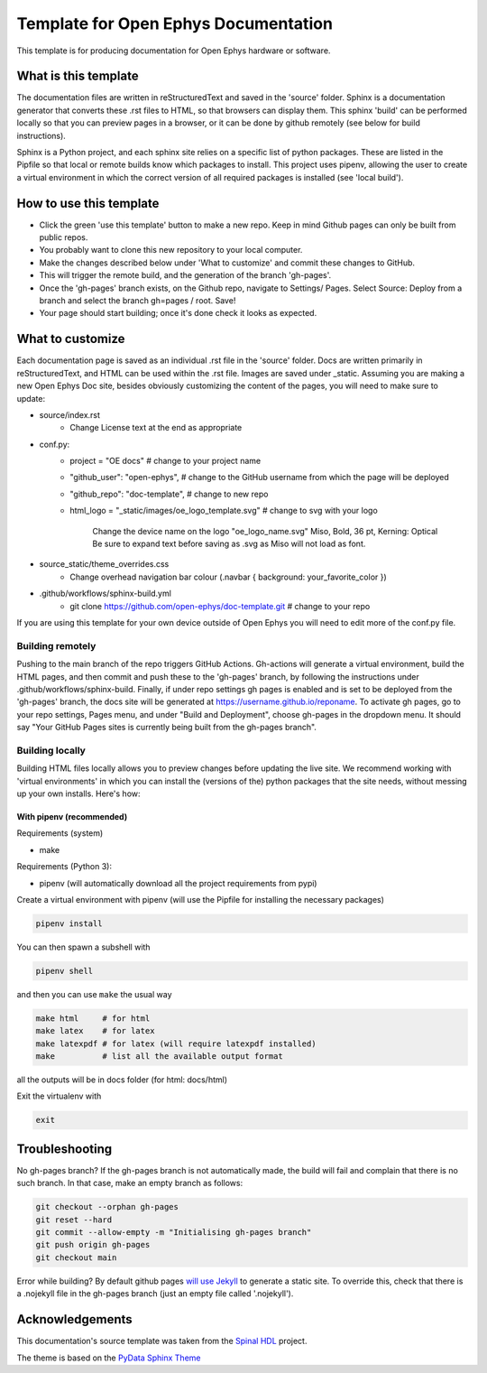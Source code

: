 *************************************************
Template for Open Ephys Documentation
*************************************************
This template is for producing documentation for Open Ephys hardware or software.

What is this template
####################################
The documentation files are written in reStructuredText and saved in the 'source' folder. Sphinx is a documentation generator that converts these .rst files to HTML, so that browsers can display them. This sphinx 'build' can be performed locally so that you can preview pages in a browser, or it can be done by github remotely (see below for build instructions).

Sphinx is a Python project, and each sphinx site relies on a specific list of python packages. These are listed in the Pipfile so that local or remote builds know which packages to install. This project uses pipenv, allowing the user to create a virtual environment in which the correct version of all required packages is installed (see 'local build').

How to use this template
####################################

- Click the green 'use this template' button to make a new repo. Keep in mind Github pages can only be built from public repos.

- You probably want to clone this new repository to your local computer.

- Make the changes described below under 'What to customize' and commit these changes to GitHub.

- This will trigger the remote build, and the generation of the branch 'gh-pages'.

- Once the 'gh-pages' branch exists, on the Github repo, navigate to Settings/ Pages. Select Source: Deploy from a branch and select the branch gh=pages / root. Save!

- Your page should start building; once it's done check it looks as expected.

What to customize
####################################
Each documentation page is saved as an individual .rst file in the 'source' folder. Docs are written primarily in reStructuredText, and HTML can be used within the .rst file. Images are saved under _static. Assuming you are making a new Open Ephys Doc site, besides obviously customizing the content of the pages, you will need to make sure to update:

* source/index.rst
   * Change License text at the end as appropriate
* conf.py:
   * project = "OE docs"  # change to your project name
   * "github_user": "open-ephys",  # change to the GitHub username from which the page will be deployed
   * "github_repo": "doc-template",  # change to new repo
   * html_logo = "_static/images/oe_logo_template.svg" # change to svg with your logo

      Change the device name on the logo "oe_logo_name.svg"
      Miso, Bold, 36 pt, Kerning: Optical
      Be sure to expand text before saving as .svg as Miso will not load as font.
* source_static/theme_overrides.css
   * Change overhead navigation bar colour (.navbar { background: your_favorite_color })
* .github/workflows/sphinx-build.yml
   * git clone https://github.com/open-ephys/doc-template.git # change to your repo

If you are using this template for your own device outside of Open Ephys you will need to edit more of the conf.py file.

Building remotely
*************************************************
Pushing to the main branch of the repo triggers GitHub Actions. Gh-actions will generate a virtual environment, build the HTML pages, and then commit and push these to the 'gh-pages' branch, by following the instructions under .github/workflows/sphinx-build. Finally, if under repo settings gh pages is enabled and is set to be deployed from the 'gh-pages' branch, the docs site will be generated at https://username.github.io/reponame. To activate gh pages, go to your repo settings, Pages menu, and under "Build and Deployment", choose gh-pages in the dropdown menu. It should say "Your GitHub Pages sites is currently being built from the gh-pages branch".

Building locally
*************************************************
Building HTML files locally allows you to preview changes before updating the live site. We recommend working with 'virtual environments' in which you can install the (versions of the) python packages that the site needs, without messing up your own installs. Here's how:

With pipenv (recommended)
-------------------------------------------------

Requirements (system)

* make

Requirements (Python 3):

* pipenv (will automatically download all the project requirements from pypi)

Create a virtual environment with pipenv (will use the Pipfile for installing the necessary packages)

.. code:: shell

   pipenv install

You can then spawn a subshell with

.. code:: shell

   pipenv shell

and then you can use ``make`` the usual way

.. code:: shell

   make html     # for html
   make latex    # for latex
   make latexpdf # for latex (will require latexpdf installed)
   make          # list all the available output format

all the outputs will be in docs folder (for html: docs/html)

Exit the virtualenv with

.. code:: exit

   exit


Troubleshooting 
######################################

No gh-pages branch? 
If the gh-pages branch is not automatically made, the build will fail and complain that there is no such branch. In that case, make an empty branch as follows: 

.. code:: empty

  git checkout --orphan gh-pages
  git reset --hard
  git commit --allow-empty -m "Initialising gh-pages branch"
  git push origin gh-pages
  git checkout main
  
Error while building? 
By default github pages `will use Jekyll <https://docs.github.com/en/pages/getting-started-with-github-pages/about-github-pages#static-site-generators>`_ to generate a static site. To override this, check that there is a .nojekyll file in the gh-pages branch (just an empty file called '.nojekyll'). 


Acknowledgements
####################################

This documentation's source template was taken from the `Spinal HDL <https://github.com/SpinalHDL/SpinalDoc-RTD>`_ project.

The theme is based on the `PyData Sphinx Theme <https://pydata-sphinx-theme.readthedocs.io/en/latest/>`_
